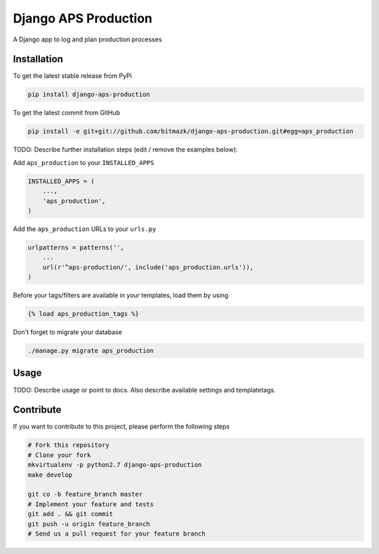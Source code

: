 Django APS Production
============

A Django app to log and plan production processes

Installation
------------

To get the latest stable release from PyPi

.. code-block:: bash

    pip install django-aps-production

To get the latest commit from GitHub

.. code-block:: bash

    pip install -e git+git://github.com/bitmazk/django-aps-production.git#egg=aps_production

TODO: Describe further installation steps (edit / remove the examples below):

Add ``aps_production`` to your ``INSTALLED_APPS``

.. code-block:: python

    INSTALLED_APPS = (
        ...,
        'aps_production',
    )

Add the ``aps_production`` URLs to your ``urls.py``

.. code-block:: python

    urlpatterns = patterns('',
        ...
        url(r'^aps-production/', include('aps_production.urls')),
    )

Before your tags/filters are available in your templates, load them by using

.. code-block:: html

	{% load aps_production_tags %}


Don't forget to migrate your database

.. code-block:: bash

    ./manage.py migrate aps_production


Usage
-----

TODO: Describe usage or point to docs. Also describe available settings and
templatetags.


Contribute
----------

If you want to contribute to this project, please perform the following steps

.. code-block:: bash

    # Fork this repository
    # Clone your fork
    mkvirtualenv -p python2.7 django-aps-production
    make develop

    git co -b feature_branch master
    # Implement your feature and tests
    git add . && git commit
    git push -u origin feature_branch
    # Send us a pull request for your feature branch
